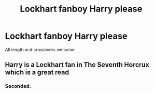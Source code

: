 #+TITLE: Lockhart fanboy Harry please

* Lockhart fanboy Harry please
:PROPERTIES:
:Author: ColossalCookie
:Score: 3
:DateUnix: 1599290903.0
:DateShort: 2020-Sep-05
:FlairText: Request
:END:
All length and crossovers welcome


** Harry is a Lockhart fan in The Seventh Horcrux which is a great read
:PROPERTIES:
:Author: SerMickeyoftheVale
:Score: 3
:DateUnix: 1599321367.0
:DateShort: 2020-Sep-05
:END:

*** Seconded.
:PROPERTIES:
:Author: JaeherysTargaryen
:Score: 1
:DateUnix: 1599324926.0
:DateShort: 2020-Sep-05
:END:
